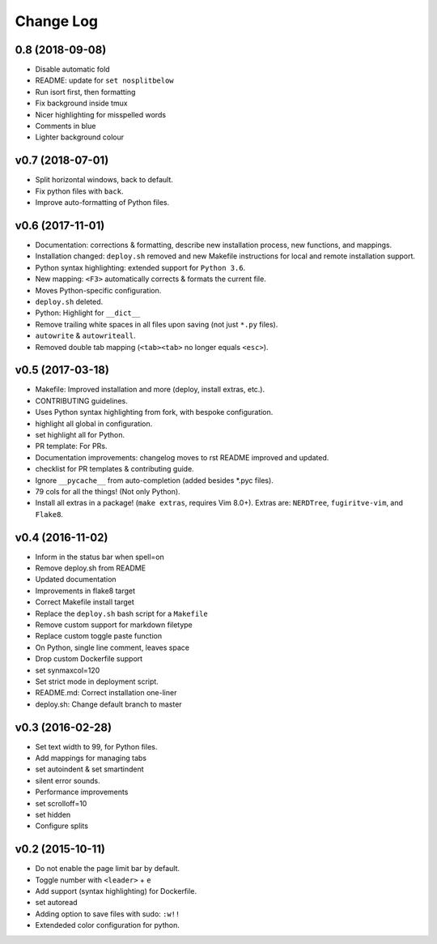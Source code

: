 Change Log
==========

0.8 (2018-09-08)
----------------
* Disable automatic fold
* README: update for ``set nosplitbelow``
* Run isort first, then formatting
* Fix background inside tmux
* Nicer highlighting for misspelled words
* Comments in blue
* Lighter background colour

v0.7 (2018-07-01)
-----------------
* Split horizontal windows, back to default.
* Fix python files with ``back``.
* Improve auto-formatting of Python files.


v0.6 (2017-11-01)
-----------------
* Documentation: corrections & formatting, describe new installation process,
  new functions, and mappings.
* Installation changed: ``deploy.sh`` removed and new Makefile instructions for
  local and remote installation support.
* Python syntax highlighting: extended support for ``Python 3.6``.
* New mapping: ``<F3>`` automatically corrects & formats the current file.
* Moves Python-specific configuration.
* ``deploy.sh`` deleted.
* Python: Highlight for ``__dict__``
* Remove trailing white spaces in all files upon saving (not just ``*.py``
  files).
* ``autowrite`` & ``autowriteall``.
* Removed double tab mapping (``<tab><tab>`` no longer equals ``<esc>``).

v0.5 (2017-03-18)
-----------------
* Makefile: Improved installation and more (deploy, install extras, etc.).
* CONTRIBUTING guidelines.
* Uses Python syntax highlighting from fork, with bespoke configuration.
* highlight all global in configuration.
* set highlight all for Python.
* PR template: For PRs.
* Documentation improvements:
  changelog moves to rst
  README improved and updated.
* checklist for PR templates & contributing guide.
* Ignore ``__pycache__`` from auto-completion (added besides \*.pyc files).
* 79 cols for all the things! (Not only Python).
* Install all extras in a package! (``make extras``, requires Vim 8.0+).
  Extras are: ``NERDTree``, ``fugiritve-vim``, and ``Flake8``.

v0.4 (2016-11-02)
-----------------
* Inform in the status bar when spell=on
* Remove deploy.sh from README
* Updated documentation
* Improvements in flake8 target
* Correct Makefile install target
* Replace the ``deploy.sh`` bash script for a ``Makefile``
* Remove custom support for markdown filetype
* Replace custom toggle paste function
* On Python, single line comment, leaves space
* Drop custom Dockerfile support
* set synmaxcol=120
* Set strict mode in deployment script.
* README.md: Correct installation one-liner
* deploy.sh: Change default branch to master

v0.3 (2016-02-28)
-----------------
* Set text width to 99, for Python files.
* Add mappings for managing tabs
* set autoindent & set smartindent
* silent error sounds.
* Performance improvements
* set scrolloff=10
* set hidden
* Configure splits

v0.2 (2015-10-11)
-----------------
* Do not enable the page limit bar by default.
* Toggle number with ``<leader>`` + ``e``
* Add support (syntax highlighting) for Dockerfile.
* set autoread
* Adding option to save files with sudo: ``:w!!``
* Extendeded color configuration for python.
